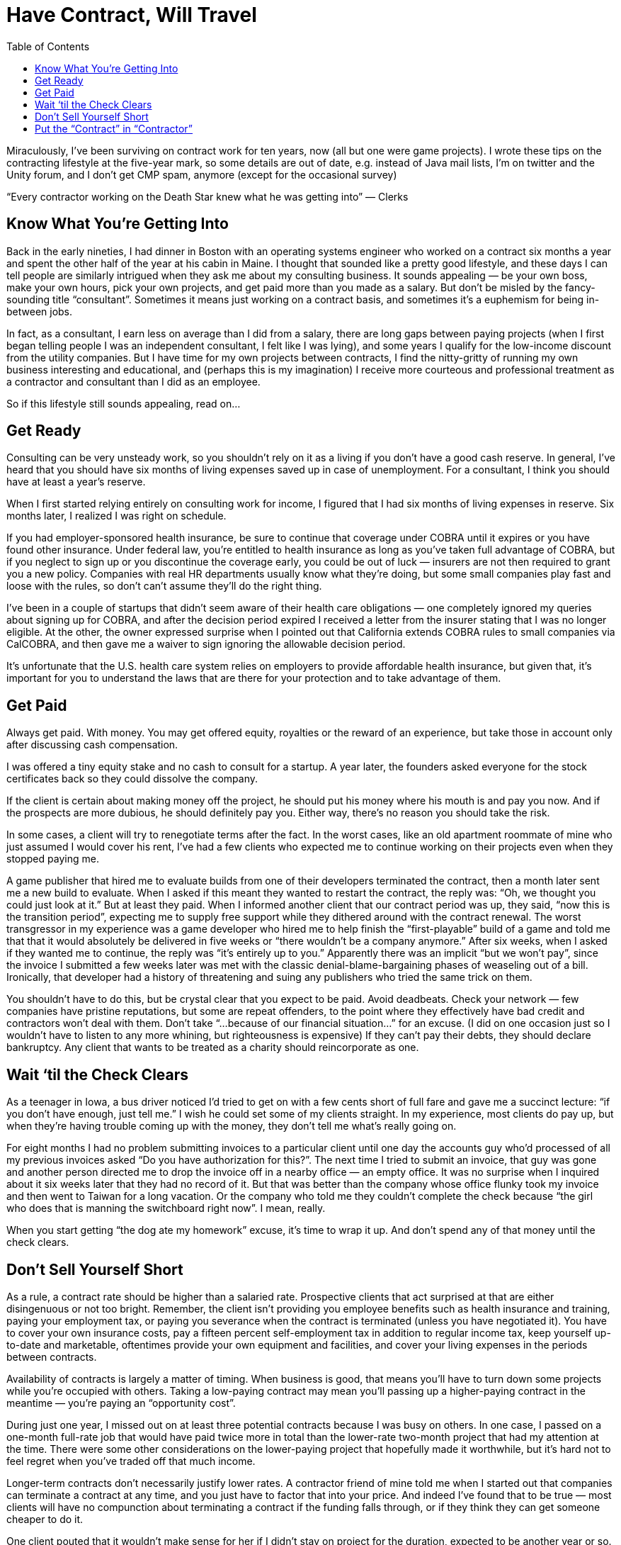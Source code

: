 :toc:

= Have Contract, Will Travel


Miraculously, I’ve been surviving on contract work for ten years, now (all but one were game projects). I wrote these tips on the contracting lifestyle at the five-year mark, so some details are out of date, e.g. instead of Java mail lists, I’m on twitter and the Unity forum, and I don’t get CMP spam, anymore (except for the occasional survey)

“Every contractor working on the Death Star knew what he was getting into” — Clerks

== Know What You’re Getting Into

Back in the early nineties, I had dinner in Boston with an operating systems engineer who worked on a contract six months a year and spent the other half of the year at his cabin in Maine. I thought that sounded like a pretty good lifestyle, and these days I can tell people are similarly intrigued when they ask me about my consulting business. It sounds appealing — be your own boss, make your own hours, pick your own projects, and get paid more than you made as a salary. But don’t be misled by the fancy-sounding title “consultant”. Sometimes it means just working on a contract basis, and sometimes it’s a euphemism for being in-between jobs.

In fact, as a consultant, I earn less on average than I did from a salary, there are long gaps between paying projects (when I first began telling people I was an independent consultant, I felt like I was lying), and some years I qualify for the low-income discount from the utility companies. But I have time for my own projects between contracts, I find the nitty-gritty of running my own business interesting and educational, and (perhaps this is my imagination) I receive more courteous and professional treatment as a contractor and consultant than I did as an employee.

So if this lifestyle still sounds appealing, read on…

== Get Ready

Consulting can be very unsteady work, so you shouldn’t rely on it as a living if you don’t have a good cash reserve. In general, I’ve heard that you should have six months of living expenses saved up in case of unemployment. For a consultant, I think you should have at least a year’s reserve.

When I first started relying entirely on consulting work for income, I figured that I had six months of living expenses in reserve. Six months later, I realized I was right on schedule.

If you had employer-sponsored health insurance, be sure to continue that coverage under COBRA until it expires or you have found other insurance. Under federal law, you’re entitled to health insurance as long as you’ve taken full advantage of COBRA, but if you neglect to sign up or you discontinue the coverage early, you could be out of luck — insurers are not then required to grant you a new policy. Companies with real HR departments usually know what they’re doing, but some small companies play fast and loose with the rules, so don’t can’t assume they’ll do the right thing.

I’ve been in a couple of startups that didn’t seem aware of their health care obligations — one completely ignored my queries about signing up for COBRA, and after the decision period expired I received a letter from the insurer stating that I was no longer eligible. At the other, the owner expressed surprise when I pointed out that California extends COBRA rules to small companies via CalCOBRA, and then gave me a waiver to sign ignoring the allowable decision period.

It’s unfortunate that the U.S. health care system relies on employers to provide affordable health insurance, but given that, it’s important for you to understand the laws that are there for your protection and to take advantage of them.

== Get Paid

Always get paid. With money. You may get offered equity, royalties or the reward of an experience, but take those in account only after discussing cash compensation.

I was offered a tiny equity stake and no cash to consult for a startup. A year later, the founders asked everyone for the stock certificates back so they could dissolve the company.

If the client is certain about making money off the project, he should put his money where his mouth is and pay you now. And if the prospects are more dubious, he should definitely pay you. Either way, there’s no reason you should take the risk.

In some cases, a client will try to renegotiate terms after the fact. In the worst cases, like an old apartment roommate of mine who just assumed I would cover his rent, I’ve had a few clients who expected me to continue working on their projects even when they stopped paying me.

A game publisher that hired me to evaluate builds from one of their developers terminated the contract, then a month later sent me a new build to evaluate. When I asked if this meant they wanted to restart the contract, the reply was: “Oh, we thought you could just look at it.” But at least they paid. When I informed another client that our contract period was up, they said, “now this is the transition period”, expecting me to supply free support while they dithered around with the contract renewal. The worst transgressor in my experience was a game developer who hired me to help finish the “first-playable” build of a game and told me that that it would absolutely be delivered in five weeks or “there wouldn’t be a company anymore.” After six weeks, when I asked if they wanted me to continue, the reply was “it’s entirely up to you.” Apparently there was an implicit “but we won’t pay”, since the invoice I submitted a few weeks later was met with the classic denial-blame-bargaining phases of weaseling out of a bill. Ironically, that developer had a history of threatening and suing any publishers who tried the same trick on them.

You shouldn’t have to do this, but be crystal clear that you expect to be paid. Avoid deadbeats. Check your network — few companies have pristine reputations, but some are repeat offenders, to the point where they effectively have bad credit and contractors won’t deal with them. Don’t take “…because of our financial situation…” for an excuse. (I did on one occasion just so I wouldn’t have to listen to any more whining, but righteousness is expensive) If they can’t pay their debts, they should declare bankruptcy. Any client that wants to be treated as a charity should reincorporate as one.

== Wait ‘til the Check Clears

As a teenager in Iowa, a bus driver noticed I’d tried to get on with a few cents short of full fare and gave me a succinct lecture: “if you don’t have enough, just tell me.” I wish he could set some of my clients straight. In my experience, most clients do pay up, but when they’re having trouble coming up with the money, they don’t tell me what’s really going on.

For eight months I had no problem submitting invoices to a particular client until one day the accounts guy who’d processed of all my previous invoices asked “Do you have authorization for this?”. The next time I tried to submit an invoice, that guy was gone and another person directed me to drop the invoice off in a nearby office — an empty office. It was no surprise when I inquired about it six weeks later that they had no record of it. But that was better than the company whose office flunky took my invoice and then went to Taiwan for a long vacation. Or the company who told me they couldn’t complete the check because “the girl who does that is manning the switchboard right now”. I mean, really.

When you start getting “the dog ate my homework” excuse, it’s time to wrap it up. And don’t spend any of that money until the check clears.

== Don’t Sell Yourself Short

As a rule, a contract rate should be higher than a salaried rate. Prospective clients that act surprised at that are either disingenuous or not too bright. Remember, the client isn’t providing you employee benefits such as health insurance and training, paying your employment tax, or paying you severance when the contract is terminated (unless you have negotiated it). You have to cover your own insurance costs, pay a fifteen percent self-employment tax in addition to regular income tax, keep yourself up-to-date and marketable, oftentimes provide your own equipment and facilities, and cover your living expenses in the periods between contracts.

Availability of contracts is largely a matter of timing. When business is good, that means you’ll have to turn down some projects while you’re occupied with others. Taking a low-paying contract may mean you’ll passing up a higher-paying contract in the meantime — you’re paying an “opportunity cost”.

During just one year, I missed out on at least three potential contracts because I was busy on others. In one case, I passed on a one-month full-rate job that would have paid twice more in total than the lower-rate two-month project that had my attention at the time. There were some other considerations on the lower-paying project that hopefully made it worthwhile, but it’s hard not to feel regret when you’ve traded off that much income.

Longer-term contracts don’t necessarily justify lower rates. A contractor friend of mine told me when I started out that companies can terminate a contract at any time, and you just have to factor that into your price. And indeed I’ve found that to be true — most clients will have no compunction about terminating a contract if the funding falls through, or if they think they can get someone cheaper to do it.

One client pouted that it wouldn’t make sense for her if I didn’t stay on project for the duration, expected to be another year or so. The entire project was cancelled a few weeks later, and I didn’t even get paid for all of that. I have to say, that didn’t make sense for me.

It’s unfortunate that some clients will stoop to haggling like car salesmen (“I’m writing down a number….”).

I had one client who not only bargained down my rate (“that’s more than I make!”, he exclaimed), but also wanted payments tied to milestones, ostensibly as as formality. And every couple of weeks, they had just one more favor to ask, until, by the second contract renewal, they were cramming as many listed but unspecified deliverables as they could into the schedule on a weekly basis without even making payments for each deliverable, and trying to sneak in unpaid “transition” periods of work between contract renewals.

If a client acts cheap before the contract even starts, it’s just going to get worse. Phrases to watch out for: “We’re on a budget”, “This should be easy”, and, my favorite: “I would do it myself, but I don’t have time.” Avoid these projects — it’s not worth the aggravation.
Make Your Reputation

Every project you get is a potential link to your next one. One executive-level consultant told me he used to try marketing himself aggressively, handing out business cards at networking parties, etc, but all of his work came out of his existing network. This has been true in my case, too — all of my contract work (and many of my salaried jobs) have come through referrals.

So it is important to maintain and enhance your reputation on each project. This includes getting quality work done, and managing expectations.

I’ve heard complaints from clients about having to throw away work performed by previous contractors just because no one could understand their code. And I’ve heard of contractors who will actually offer one rate to do a quick and dirty job, and a higher rate to do clean code with good documentation. That shouldn’t be a choice — do the job right and be honest about how much it will cost and how long it will take, even if it’s not what the client wants to hear.

Besides good work, you also want a reputation for billing fairly and not trying to milk each project. I’ve seen contractors bill the maximum allowable hours no matter how much they actually work, and contractors who try to extract every little perk and expense reimbursement, down to free sodas and per diems. This makes contract negotatiation harder for everyone. Forget the small stuff — it’s the big payment that counts, and if you have a reputation for billing fairly, it’s easier to maintain a higher rate.

And most of all, don’t make the person who referred you regret the decision.

One programmer I introduced to a game developer embarrassed me by being overly inquisitive and pushing aggressively for a demo. Another artist I introduced to a potential client kept probing me for inside information while negotiating a contract. (and meanwhile the client was doing the same. What a headache) I’ll never refer those guys again — too much damn trouble.

If employment is like a marriage (or at least a steady relationship), then contract work is like prostitution. And I don’t mean that in a bad way.

I worked with one contractor who emailed the whole company calling for everyone to strike in support of better conditions for the office cleaning people. Well-intentioned, but I doubt even the cleaning staff was going to rally around him.

The most important thing in the contract relationship is that you get paid. As a mercenary, you can offer friendly suggestions about how your clients run their businesses, but it’s their business.

== Put the “Contract” in “Contractor”

My least favorite part of contract work is the contract itself. The conventional wisdom is “Get it in writing”. If someone is going to cheat you, they’re not going to let a piece of paper stop them, but it doesn’t hurt to have something that you can fall back on in the event of legal recourse, and even for “handshake” agreements, people can have different memories of even the basic terms, so you want to get that written down in some form.

Typically, the client will present you with a contract put together by the client’s attorneys, who are solely representing the client’s interests. It’s up to you to protect your interests. So don’t get bullied into accepting any terms that make you uncomfortable.

Statements you should ignore:
 
“This contract is intended to protect your interests.” Bah! The company’s attorneys are bound to represent their clients’ interests, and that does not include you. Go ahead and ask the company’s lawyers if they are representing your interests.

“No one has complained about this before.” That’s probably not true, and if it is, it means they didn’t read it carefully or bother to have their own lawyer look at it.

“I have to protect my company’s interests.” So what? You have to protect yours. Lifelong servitude and your first-born child would be in your client’s interests, but that doesn’t make it reasonable.

Sometimes it’s hard to get a clause removed just by asking, so one tactic I’ve taken is to make sure the clause goes both ways. After all, the contract is between two business entities, so it should be fairly symmetric.

When faced with a non-poaching clause that stated if I “encouraged” any of their employees or contractors to leave the company within a year of the contract’s duration, the penalty would be $100,000 or a year’s salary of the employee, I asked that the clause apply both ways (hey, I could use $100k!). The clause was conspicuously absent in the next draft of the contract.

Just because the contract was put together by an attorney doesn’t mean that it’s worth the paper it’s printed on. As with doctors and automobile mechanics, it’s easy to assume lawyers know what they’re talking about. But sometimes they do, and sometimes they don’t.

An in-house counsel for VC-funded startup assured me that the indemnification clause in my contract had nothing to do with financial liability. When I insisted that “indemnify” meant “to pay”, she looked it up in her pocket dictionary and had to agree. But I guess she hadn’t authored that clause — I later found a word-for-word copy of the contract on a sample-contract web site.

Another piece of conventional wisdom is to have your own attorney look at your contract. But attorneys are expensive. In general, I don’t bother with an attorney if the contract looks straightforward, especially if the contract is small. If there’s anything that is not clear to you, you should definitely have an attorney look it over (or walk away if the contract pay is too small to warrant the contract hassle and legal fees). But as before, keep in mind that not all attorneys are created equal:

An attorney I picked out of the yellow pages (I was in a hurry) to review a game development contract gave me pause when he referred to “newfangled” video games. He did provide some useful information and corrected mispellings in the contract (I am constantly amazed how someone charging $300 an hour to put together a contract doesn’t bother to run a spell-checker on it). But I would have felt more secure with someone that had knowledge of the industry.

If you get an attorney, find one who is capable and knowledgable in your industry. And pass the name on to me!
Keep Busy

In between projects, you may be inclined to panic. If you do, you’re probably not cut out for this business. Downtime is an opportunity to catch up on things that may be neglected while you’re busy on paying work.

You can keep yourself up to date by attending technical presentations, conferences and trade shows. It’s an opportunity to see the latest products and technologies, and perhaps investigate new areas in which you can work.

I like to go out of town for an industry show after wrapping up a big project — usually the more stressful the project, the farther I like to travel. It’s a nice opportunity to unwind, get away from the computer for a few days, and see what I’ve been missing the last several months. I usually look for shows with free expo passes rather than pay for a full conference registration (not for any good reason besides being cheap). Watch out for spam, though. I’ve been unsubscribing from CMP missives for years, now.

You can participate in technical discussion groups. It’s an opportunity to toss around ideas, identify people you might want to work with (particularly in local area groups), and help out people who might help you someday.

I’ve kept up with the many interesting developments in Java and Java-based projects by following the local (Orange County and Los Angeles) Java User Group mail lists. I don’t particularly like sitting in meetings, so I eschew the regularly-scheduled presentations, but the discussions are often illuminating, and they keep me informed of the latest promising tools. I even brought in one group member as a co-contractor on a project.

You can contribute to open source projects. It’s an opportunity to communicate with some excellent developers around the world, research open source tools that you may find useful, and give back to the community.

During my first time off, I made some fixes to JFOR, an XSL/FO-to-RTF converter, so I could use it to generate Word-readable versions of my resume from an XML Format. Since then, I’ve decided recruiters and HR people should know how to read and cut-and-paste from PDF, so I don’t use JFOR, anymore, but I’m gratified to see once in a while an acknowledgment of my contributions from the JFOR list.

With all of these activities, the idea is to improve your capabilities and marketability, expand your network and establish some street cred, and enjoy yourself in the meantime!
